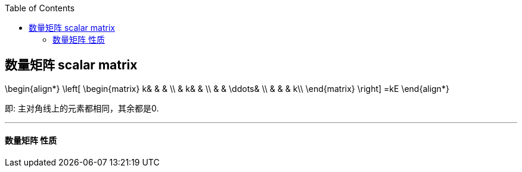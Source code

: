 
:toc:
:toclevels: 3

== 数量矩阵 scalar matrix

\begin{align*}
\left[ \begin{matrix}
	k&		&		&		\\
	&		k&		&		\\
	&		&		\ddots&		\\
	&		&		&		k\\
\end{matrix} \right] =kE
\end{align*}

即: 主对角线上的元素都相同，其余都是0.

---

==== 数量矩阵 性质




